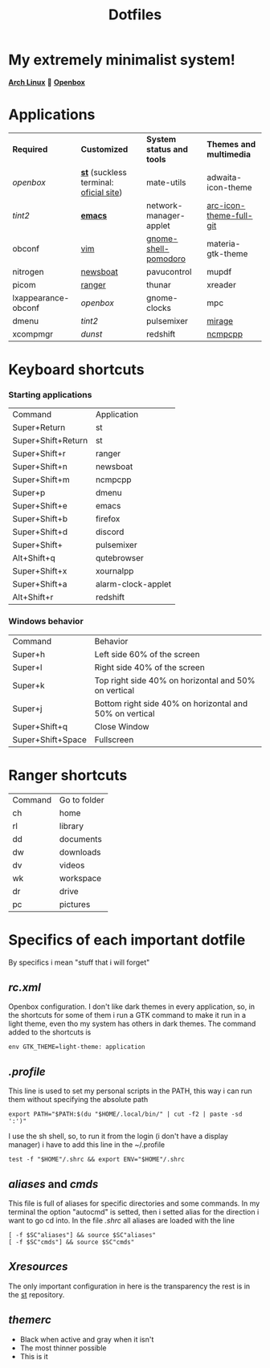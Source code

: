 #+TITLE: Dotfiles
#+STARTUP: shrink noalign
* My extremely minimalist system!
  *[[https://archlinux.org/download/][Arch Linux]]* 🤝 *[[http://openbox.org/wiki/Openbox%3ADownload][Openbox]]*
* Applications
  |---------------------+----------------------------------------+---------------------------+-------------------------|
  | *Required*          | *Customized*                           | *System status and tools* | *Themes and multimedia* |
  | [[.config/openbox/rc.xml][openbox]]             | *[[https://github.com/jefter66/st][st]]* (suckless terminal: [[https://st.suckless.org/][oficial site]]) | mate-utils                | adwaita-icon-theme      |
  | [[.config/tint2/tint2rc][tint2]]               | *[[https://github.com/jefter66/.emacs.d][emacs]]*                                | network-manager-applet    | [[https://aur.archlinux.org/packages/arc-icon-theme-full-git/][arc-icon-theme-full-git]] |
  | obconf              | [[https://www.vim.org/download.php][vim]]                                    | [[https://aur.archlinux.org/packages/gnome-shell-pomodoro/][gnome-shell-pomodoro]]      | materia-gtk-theme       |
  | nitrogen            | [[https://newsboat.org/][newsboat]]                               | pavucontrol               | mupdf                   |
  | picom               | [[https://github.com/ranger/ranger][ranger]]                                 | thunar                    | xreader                 |
  | lxappearance-obconf | [[.config/openbox/rc.xml][openbox]]                                | gnome-clocks              | mpc                     |
  | dmenu               | [[.config/tint2/tint2rc][tint2]]                                  | pulsemixer                | [[https://aur.archlinux.org/packages/mirage/][mirage]]                  |
  | xcompmgr            | [[.config/dunst/dunstrc][dunst]]                                  | redshift                  | [[https://wiki.archlinux.org/index.php/Ncmpcpp][ncmpcpp]]                 |
  |---------------------+----------------------------------------+---------------------------+-------------------------|

* Keyboard shortcuts
*** Starting applications
    |--------------------+--------------------|
    | Command            | Application        |
    | Super+Return       | st                 |
    | Super+Shift+Return | st                 |
    | Super+Shift+r      | ranger             |
    | Super+Shift+n      | newsboat           |
    | Super+Shift+m      | ncmpcpp            |
    | Super+p            | dmenu              |
    | Super+Shift+e      | emacs              |
    | Super+Shift+b      | firefox            |
    | Super+Shift+d      | discord            |
    | Super+Shift+       | pulsemixer         |
    | Alt+Shift+q        | qutebrowser        |
    | Super+Shift+x      | xournalpp          |
    | Super+Shift+a      | alarm-clock-applet |
    | Alt+Shift+r        | redshift           |
    |--------------------+--------------------|
*** Windows behavior
    |-------------------+---------------------------------------------------------|
    | Command           | Behavior                                                |
    | Super+h           | Left side 60% of the screen                             |
    | Super+l           | Right side 40% of the screen                            |
    | Super+k           | Top right side 40% on horizontal and 50% on vertical    |
    | Super+j           | Bottom right side 40% on horizontal and 50% on vertical |
    | Super+Shift+q     | Close Window                                            |
    | Super+Shift+Space | Fullscreen                                              |
    |-------------------+---------------------------------------------------------|

* Ranger shortcuts
   |---------+--------------|
   | Command | Go to folder |
   | ch      | home         |
   | rl      | library      |
   | dd      | documents    |
   | dw      | downloads    |
   | dv      | videos       |
   | wk      | workspace    |
   | dr      | drive        |
   | pc      | pictures     |
   |---------+--------------|
* Specifics of each important dotfile
  By specifics i mean "stuff that i will forget"
** [[.config/openbox/rc.xml][  rc.xml]]
    Openbox configuration.
    I don't like dark themes in every application, so, in the
    shortcuts for some of them i run a GTK command to make it run
    in a light theme, even tho my system has others in dark themes.
    The command added to the shortcuts is
#+begin_src shell
env GTK_THEME=light-theme: application
#+end_src
**  [[.profile][.profile]]
   This line is used to set my personal scripts in the PATH,  this way i can
   run them without specifying the absolute path
   #+begin_src shell
     export PATH="$PATH:$(du "$HOME/.local/bin/" | cut -f2 | paste -sd ':')"
   #+end_src
   I use the sh shell, so, to run it from the login (i don't have a display manager)
   i have to add this line in the ~/.profile
#+begin_src shell
  test -f "$HOME"/.shrc && export ENV="$HOME"/.shrc
#+end_src
** [[.local/bin/aliases][aliases]] and [[.local/bin/cmds][cmds]]
   This file is full of aliases for specific directories and some commands.
   In my terminal the option "autocmd" is setted, then i setted alias for the direction i want to
   go cd into.
   In the file [[.shrc][.shrc]] all aliases are loaded with the line
#+begin_src shell
  [ -f $SC"aliases"] && source $SC"aliases"
  [ -f $SC"cmds"] && source $SC"cmds"
#+end_src
** [[.Xresources][Xresources]]
   The only important configuration in here is the transparency
   the rest is in the [[https://github.com/jefter66/st][st]] repository.
** [[.themes/Minstral/openbox-3/themerc][themerc]]
   - Black when active and gray when it isn't
   - The most thinner possible
   - This is it
     

